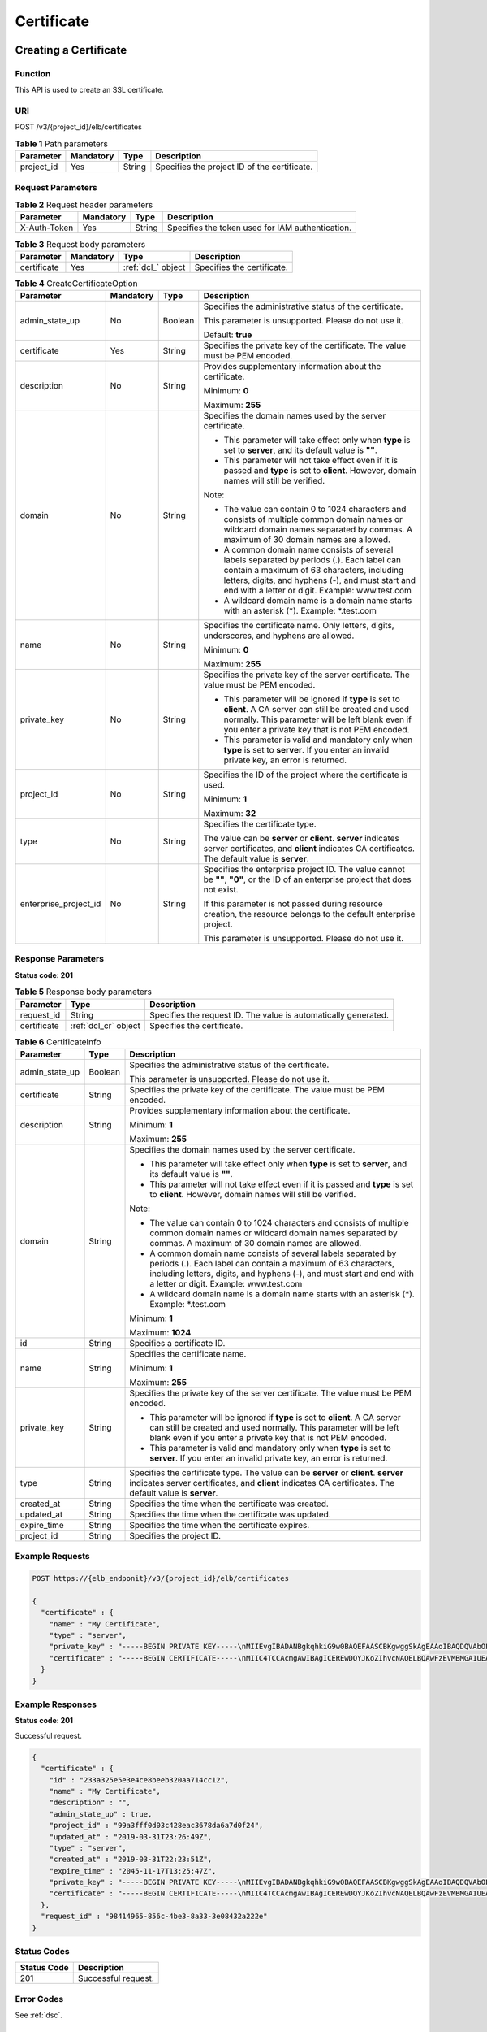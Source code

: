 ===========
Certificate
===========

Creating a Certificate
======================

Function
^^^^^^^^

This API is used to create an SSL certificate.

URI
^^^

POST /v3/{project_id}/elb/certificates

.. table:: **Table 1** Path parameters

   ========== ========= ====== ============================================
   Parameter  Mandatory Type   Description
   ========== ========= ====== ============================================
   project_id Yes       String Specifies the project ID of the certificate.
   ========== ========= ====== ============================================

Request Parameters
^^^^^^^^^^^^^^^^^^

.. table:: **Table 2** Request header parameters

   ============ ========= ====== ================================================
   Parameter    Mandatory Type   Description
   ============ ========= ====== ================================================
   X-Auth-Token Yes       String Specifies the token used for IAM authentication.
   ============ ========= ====== ================================================

.. table:: **Table 3** Request body parameters

   +-------------+-----------+--------------------+----------------------------+
   | Parameter   | Mandatory | Type               | Description                |
   +=============+===========+====================+============================+
   | certificate | Yes       | :ref:`dcl_` object | Specifies the certificate. |
   +-------------+-----------+--------------------+----------------------------+

.. _dcl_:
.. table:: **Table 4** CreateCertificateOption

   +-----------------------+-----------+---------+-----------------------------+
   | Parameter             | Mandatory | Type    | Description                 |
   +=======================+===========+=========+=============================+
   | admin_state_up        | No        | Boolean | Specifies the               |
   |                       |           |         | administrative status of    |
   |                       |           |         | the certificate.            |
   |                       |           |         |                             |
   |                       |           |         | This parameter is           |
   |                       |           |         | unsupported. Please do not  |
   |                       |           |         | use it.                     |
   |                       |           |         |                             |
   |                       |           |         | Default: **true**           |
   +-----------------------+-----------+---------+-----------------------------+
   | certificate           | Yes       | String  | Specifies the private key   |
   |                       |           |         | of the certificate. The     |
   |                       |           |         | value must be PEM encoded.  |
   +-----------------------+-----------+---------+-----------------------------+
   | description           | No        | String  | Provides supplementary      |
   |                       |           |         | information about the       |
   |                       |           |         | certificate.                |
   |                       |           |         |                             |
   |                       |           |         | Minimum: **0**              |
   |                       |           |         |                             |
   |                       |           |         | Maximum: **255**            |
   +-----------------------+-----------+---------+-----------------------------+
   | domain                | No        | String  | Specifies the domain names  |
   |                       |           |         | used by the server          |
   |                       |           |         | certificate.                |
   |                       |           |         |                             |
   |                       |           |         | -  This parameter will take |
   |                       |           |         |    effect only when         |
   |                       |           |         |    **type** is set to       |
   |                       |           |         |    **server**, and its      |
   |                       |           |         |    default value is **""**. |
   |                       |           |         |                             |
   |                       |           |         | -  This parameter will not  |
   |                       |           |         |    take effect even if it   |
   |                       |           |         |    is passed and **type**   |
   |                       |           |         |    is set to **client**.    |
   |                       |           |         |    However, domain names    |
   |                       |           |         |    will still be verified.  |
   |                       |           |         |                             |
   |                       |           |         | Note:                       |
   |                       |           |         |                             |
   |                       |           |         | -  The value can contain 0  |
   |                       |           |         |    to 1024 characters and   |
   |                       |           |         |    consists of multiple     |
   |                       |           |         |    common domain names or   |
   |                       |           |         |    wildcard domain names    |
   |                       |           |         |    separated by commas. A   |
   |                       |           |         |    maximum of 30 domain     |
   |                       |           |         |    names are allowed.       |
   |                       |           |         |                             |
   |                       |           |         | -  A common domain name     |
   |                       |           |         |    consists of several      |
   |                       |           |         |    labels separated by      |
   |                       |           |         |    periods (.). Each label  |
   |                       |           |         |    can contain a maximum of |
   |                       |           |         |    63 characters, including |
   |                       |           |         |    letters, digits, and     |
   |                       |           |         |    hyphens (-), and must    |
   |                       |           |         |    start and end with a     |
   |                       |           |         |    letter or digit.         |
   |                       |           |         |    Example: www.test.com    |
   |                       |           |         |                             |
   |                       |           |         | -  A wildcard domain name   |
   |                       |           |         |    is a domain name starts  |
   |                       |           |         |    with an asterisk (*).    |
   |                       |           |         |    Example: \*.test.com     |
   +-----------------------+-----------+---------+-----------------------------+
   | name                  | No        | String  | Specifies the certificate   |
   |                       |           |         | name. Only letters, digits, |
   |                       |           |         | underscores, and hyphens    |
   |                       |           |         | are allowed.                |
   |                       |           |         |                             |
   |                       |           |         | Minimum: **0**              |
   |                       |           |         |                             |
   |                       |           |         | Maximum: **255**            |
   +-----------------------+-----------+---------+-----------------------------+
   | private_key           | No        | String  | Specifies the private key   |
   |                       |           |         | of the server certificate.  |
   |                       |           |         | The value must be PEM       |
   |                       |           |         | encoded.                    |
   |                       |           |         |                             |
   |                       |           |         | -  This parameter will be   |
   |                       |           |         |    ignored if **type** is   |
   |                       |           |         |    set to **client**. A CA  |
   |                       |           |         |    server can still be      |
   |                       |           |         |    created and used         |
   |                       |           |         |    normally. This parameter |
   |                       |           |         |    will be left blank even  |
   |                       |           |         |    if you enter a private   |
   |                       |           |         |    key that is not PEM      |
   |                       |           |         |    encoded.                 |
   |                       |           |         |                             |
   |                       |           |         | -  This parameter is valid  |
   |                       |           |         |    and mandatory only when  |
   |                       |           |         |    **type** is set to       |
   |                       |           |         |    **server**. If you enter |
   |                       |           |         |    an invalid private key,  |
   |                       |           |         |    an error is returned.    |
   +-----------------------+-----------+---------+-----------------------------+
   | project_id            | No        | String  | Specifies the ID of the     |
   |                       |           |         | project where the           |
   |                       |           |         | certificate is used.        |
   |                       |           |         |                             |
   |                       |           |         | Minimum: **1**              |
   |                       |           |         |                             |
   |                       |           |         | Maximum: **32**             |
   +-----------------------+-----------+---------+-----------------------------+
   | type                  | No        | String  | Specifies the certificate   |
   |                       |           |         | type.                       |
   |                       |           |         |                             |
   |                       |           |         | The value can be **server** |
   |                       |           |         | or **client**. **server**   |
   |                       |           |         | indicates server            |
   |                       |           |         | certificates, and           |
   |                       |           |         | **client** indicates CA     |
   |                       |           |         | certificates. The default   |
   |                       |           |         | value is **server**.        |
   +-----------------------+-----------+---------+-----------------------------+
   | enterprise_project_id | No        | String  | Specifies the enterprise    |
   |                       |           |         | project ID. The value       |
   |                       |           |         | cannot be **""**, **"0"**,  |
   |                       |           |         | or the ID of an enterprise  |
   |                       |           |         | project that does not       |
   |                       |           |         | exist.                      |
   |                       |           |         |                             |
   |                       |           |         | If this parameter is not    |
   |                       |           |         | passed during resource      |
   |                       |           |         | creation, the resource      |
   |                       |           |         | belongs to the default      |
   |                       |           |         | enterprise project.         |
   |                       |           |         |                             |
   |                       |           |         | This parameter is           |
   |                       |           |         | unsupported. Please do not  |
   |                       |           |         | use it.                     |
   +-----------------------+-----------+---------+-----------------------------+

Response Parameters
^^^^^^^^^^^^^^^^^^^

**Status code: 201**

.. table:: **Table 5** Response body parameters

   +-------------+----------------------+----------------------------------------+
   | Parameter   | Type                 | Description                            |
   +=============+======================+========================================+
   | request_id  | String               | Specifies the request ID. The value is |
   |             |                      | automatically generated.               |
   +-------------+----------------------+----------------------------------------+
   | certificate | :ref:`dcl_cr` object | Specifies the certificate.             |
   +-------------+----------------------+----------------------------------------+

.. _dcl_cr:
.. table:: **Table 6** CertificateInfo

   +----------------+---------+---------------------------------------+
   | Parameter      | Type    | Description                           |
   +================+=========+=======================================+
   | admin_state_up | Boolean | Specifies the administrative status   |
   |                |         | of the certificate.                   |
   |                |         |                                       |
   |                |         | This parameter is unsupported. Please |
   |                |         | do not use it.                        |
   +----------------+---------+---------------------------------------+
   | certificate    | String  | Specifies the private key of the      |
   |                |         | certificate. The value must be PEM    |
   |                |         | encoded.                              |
   +----------------+---------+---------------------------------------+
   | description    | String  | Provides supplementary information    |
   |                |         | about the certificate.                |
   |                |         |                                       |
   |                |         | Minimum: **1**                        |
   |                |         |                                       |
   |                |         | Maximum: **255**                      |
   +----------------+---------+---------------------------------------+
   | domain         | String  | Specifies the domain names used by    |
   |                |         | the server certificate.               |
   |                |         |                                       |
   |                |         | -  This parameter will take effect    |
   |                |         |    only when **type** is set to       |
   |                |         |    **server**, and its default value  |
   |                |         |    is **""**.                         |
   |                |         |                                       |
   |                |         | -  This parameter will not take       |
   |                |         |    effect even if it is passed and    |
   |                |         |    **type** is set to **client**.     |
   |                |         |    However, domain names will still   |
   |                |         |    be verified.                       |
   |                |         |                                       |
   |                |         | Note:                                 |
   |                |         |                                       |
   |                |         | -  The value can contain 0 to 1024    |
   |                |         |    characters and consists of         |
   |                |         |    multiple common domain names or    |
   |                |         |    wildcard domain names separated by |
   |                |         |    commas. A maximum of 30 domain     |
   |                |         |    names are allowed.                 |
   |                |         |                                       |
   |                |         | -  A common domain name consists of   |
   |                |         |    several labels separated by        |
   |                |         |    periods (.). Each label can        |
   |                |         |    contain a maximum of 63            |
   |                |         |    characters, including letters,     |
   |                |         |    digits, and hyphens (-), and must  |
   |                |         |    start and end with a letter or     |
   |                |         |    digit. Example: www.test.com       |
   |                |         |                                       |
   |                |         | -  A wildcard domain name is a domain |
   |                |         |    name starts with an asterisk (*).  |
   |                |         |    Example: \*.test.com               |
   |                |         |                                       |
   |                |         | Minimum: **1**                        |
   |                |         |                                       |
   |                |         | Maximum: **1024**                     |
   +----------------+---------+---------------------------------------+
   | id             | String  | Specifies a certificate ID.           |
   +----------------+---------+---------------------------------------+
   | name           | String  | Specifies the certificate name.       |
   |                |         |                                       |
   |                |         | Minimum: **1**                        |
   |                |         |                                       |
   |                |         | Maximum: **255**                      |
   +----------------+---------+---------------------------------------+
   | private_key    | String  | Specifies the private key of the      |
   |                |         | server certificate. The value must be |
   |                |         | PEM encoded.                          |
   |                |         |                                       |
   |                |         | -  This parameter will be ignored if  |
   |                |         |    **type** is set to **client**. A   |
   |                |         |    CA server can still be created and |
   |                |         |    used normally. This parameter will |
   |                |         |    be left blank even if you enter a  |
   |                |         |    private key that is not PEM        |
   |                |         |    encoded.                           |
   |                |         |                                       |
   |                |         | -  This parameter is valid and        |
   |                |         |    mandatory only when **type** is    |
   |                |         |    set to **server**. If you enter an |
   |                |         |    invalid private key, an error is   |
   |                |         |    returned.                          |
   +----------------+---------+---------------------------------------+
   | type           | String  | Specifies the certificate type. The   |
   |                |         | value can be **server** or            |
   |                |         | **client**. **server** indicates      |
   |                |         | server certificates, and **client**   |
   |                |         | indicates CA certificates. The        |
   |                |         | default value is **server**.          |
   +----------------+---------+---------------------------------------+
   | created_at     | String  | Specifies the time when the           |
   |                |         | certificate was created.              |
   +----------------+---------+---------------------------------------+
   | updated_at     | String  | Specifies the time when the           |
   |                |         | certificate was updated.              |
   +----------------+---------+---------------------------------------+
   | expire_time    | String  | Specifies the time when the           |
   |                |         | certificate expires.                  |
   +----------------+---------+---------------------------------------+
   | project_id     | String  | Specifies the project ID.             |
   +----------------+---------+---------------------------------------+

Example Requests
^^^^^^^^^^^^^^^^

.. code::

   POST https://{elb_endponit}/v3/{project_id}/elb/certificates

   {
     "certificate" : {
       "name" : "My Certificate",
       "type" : "server",
       "private_key" : "-----BEGIN PRIVATE KEY-----\nMIIEvgIBADANBgkqhkiG9w0BAQEFAASCBKgwggSkAgEAAoIBAQDQVAbOLe5xNf4M\n253Wn9vhdUzojetjv4J+B7kYwsMhRcgdcJ8KCnX1nfzTvI2ksXlTQ2o9BkpStnPe\ntB4s32ZiJRMlk+61iUUMNsHwK2WBX57JT3JgmyVbH8GbmRY0+H3sH1i72luna7rM\nMD30gLh6QoP3cq7PGWcuZKV7hjd1tjCTQukwMvqV8Icq39buNpIgDOWzEP5AzqXt\nCOFYn6RTH5SRug4hKNN7sT1eYMslHu7wtEBDKVgrLjOCe/W2f8rLT1zEsoAW2Chl\nZAPYUBkl/0XuTWRg3CohPPcI+UtlRSfvLDeeQ460swjbwgS/RbJh3sIwlCRLU08k\nEo04Z9H/AgMBAAECggEAEIeaQqHCWZk/HyYN0Am/GJSGFa2tD60SXY2fUieh8/Hl\nfvCArftGgMaYWPSNCJRMXB7tPwpQu19esjz4Z/cR2Je4fTLPrffGUsHFgZjv5OQB\nZVe4a5Hj1OcgJYhwCqPs2d9i2wToYNBbcfgh8lSETq8YaXngBO6vES9LMhHkNKKr\nciu9YkInNEHu6uRJ5g/eGGX3KQynTvVIhnOVGAJvjTXcoU6fm7gYdHAD6jk9lc9M\nEGpfYI6AdHIwFZcT/RNAxhP82lg2gUJSgAu66FfDjMwQXKbafKdP3zq4Up8a7Ale\nkrguPtfV1vWklg+bUFhgGaiAEYTpAUN9t2DVIiijgQKBgQDnYMMsaF0r557CM1CT\nXUqgCZo8MKeV2jf2drlxRRwRl33SksQbzAQ/qrLdT7GP3sCGqvkxWY2FPdFYf8kx\nGcCeZPcIeZYCQAM41pjtsaM8tVbLWVR8UtGBuQoPSph7JNF3Tm/JH/fbwjpjP7dt\nJ7n8EzkRUNE6aIMHOFEeych/PQKBgQDmf1bMogx63rTcwQ0PEZ9Vt7mTgKYK4aLr\niWgTWHXPZxUQaYhpjXo6+lMI6DpExiDgBAkMzJGIvS7yQiYWU+wthAr9urbWYdGZ\nlS6VjoTkF6r7VZoILXX0fbuXh6lm8K8IQRfBpJff56p9phMwaBpDNDrfpHB5utBU\nxs40yIdp6wKBgQC69Cp/xUwTX7GdxQzEJctYiKnBHKcspAg38zJf3bGSXU/jR4eB\n1lVQhELGI9CbKSdzKM71GyEImix/T7FnJSHIWlho1qVo6AQyduNWnAQD15pr8KAd\nXGXAZZ1FQcb3KYa+2fflERmazdOTwjYZ0tGqZnXkEeMdSLkmqlCRigWhGQKBgDak\n/735uP20KKqhNehZpC2dJei7OiIgRhCS/dKASUXHSW4fptBnUxACYocdDxtY4Vha\nfI7FPMdvGl8ioYbvlHFh+X0Xs9r1S8yeWnHoXMb6eXWmYKMJrAoveLa+2cFm1Agf\n7nLhA4R4lqm9IpV6SKegDUkR4fxp9pPyodZPqBLLAoGBAJkD4wHW54Pwd4Ctfk9o\njHjWB7pQlUYpTZO9dm+4fpCMn9Okf43AE2yAOaAP94GdzdDJkxfciXKcsYr9IIuk\nfaoXgjKR7p1zERiWZuFF63SB4aiyX1H7IX0MwHDZQO38a5gZaOm/BUlGKMWXzuEd\n3fy+1rCUwzOp9LSjtJYf4ege\n-----END PRIVATE KEY-----",
       "certificate" : "-----BEGIN CERTIFICATE-----\nMIIC4TCCAcmgAwIBAgICEREwDQYJKoZIhvcNAQELBQAwFzEVMBMGA1UEAxMMTXlD\nb21wYW55IENBMB4XDTE4MDcwMjEzMjU0N1oXDTQ1MTExNzEzMjU0N1owFDESMBAG\nA1UEAwwJbG9jYWxob3N0MIIBIjANBgkqhkiG9w0BAQEFAAOCAQ8AMIIBCgKCAQEA\n0FQGzi3ucTX+DNud1p/b4XVM6I3rY7+Cfge5GMLDIUXIHXCfCgp19Z3807yNpLF5\nU0NqPQZKUrZz3rQeLN9mYiUTJZPutYlFDDbB8CtlgV+eyU9yYJslWx/Bm5kWNPh9\n7B9Yu9pbp2u6zDA99IC4ekKD93KuzxlnLmSle4Y3dbYwk0LpMDL6lfCHKt/W7jaS\nIAzlsxD+QM6l7QjhWJ+kUx+UkboOISjTe7E9XmDLJR7u8LRAQylYKy4zgnv1tn/K\ny09cxLKAFtgoZWQD2FAZJf9F7k1kYNwqITz3CPlLZUUn7yw3nkOOtLMI28IEv0Wy\nYd7CMJQkS1NPJBKNOGfR/wIDAQABozowODAhBgNVHREEGjAYggpkb21haW4uY29t\nhwQKuUvJhwR/AAABMBMGA1UdJQQMMAoGCCsGAQUFBwMBMA0GCSqGSIb3DQEBCwUA\nA4IBAQA8lMQJxaTey7EjXtRLSVlEAMftAQPG6jijNQuvIBQYUDauDT4W2XUZ5wAn\njiOyQ83va672K1G9s8n6xlH+xwwdSNnozaKzC87vwSeZKIOdl9I5I98TGKI6OoDa\nezmzCwQYtHBMVQ4c7Ml8554Ft1mWSt4dMAK2rzNYjvPRLYlzp1HMnI6hkjPk4PCZ\nwKnha0dlScati9CCt3UzXSNJOSLalKdHErH08Iqd+1BchScxCfk0xNITn1HZZGmI\n+vbmunok3A2lucI14rnsrcbkGYqxGikySN6B2cRLBDK4Y3wChiW6NVYtVqcx5/mZ\niYsGDVN+9QBd0eYUHce+77s96i3I\n-----END CERTIFICATE-----"
     }
   }

Example Responses
^^^^^^^^^^^^^^^^^

**Status code: 201**

Successful request.

.. code::

   {
     "certificate" : {
       "id" : "233a325e5e3e4ce8beeb320aa714cc12",
       "name" : "My Certificate",
       "description" : "",
       "admin_state_up" : true,
       "project_id" : "99a3fff0d03c428eac3678da6a7d0f24",
       "updated_at" : "2019-03-31T23:26:49Z",
       "type" : "server",
       "created_at" : "2019-03-31T22:23:51Z",
       "expire_time" : "2045-11-17T13:25:47Z",
       "private_key" : "-----BEGIN PRIVATE KEY-----\nMIIEvgIBADANBgkqhkiG9w0BAQEFAASCBKgwggSkAgEAAoIBAQDQVAbOLe5xNf4M\n253Wn9vhdUzojetjv4J+B7kYwsMhRcgdcJ8KCnX1nfzTvI2ksXlTQ2o9BkpStnPe\ntB4s32ZiJRMlk+61iUUMNsHwK2WBX57JT3JgmyVbH8GbmRY0+H3sH1i72luna7rM\nMD30gLh6QoP3cq7PGWcuZKV7hjd1tjCTQukwMvqV8Icq39buNpIgDOWzEP5AzqXt\nCOFYn6RTH5SRug4hKNN7sT1eYMslHu7wtEBDKVgrLjOCe/W2f8rLT1zEsoAW2Chl\nZAPYUBkl/0XuTWRg3CohPPcI+UtlRSfvLDeeQ460swjbwgS/RbJh3sIwlCRLU08k\nEo04Z9H/AgMBAAECggEAEIeaQqHCWZk/HyYN0Am/GJSGFa2tD60SXY2fUieh8/Hl\nfvCArftGgMaYWPSNCJRMXB7tPwpQu19esjz4Z/cR2Je4fTLPrffGUsHFgZjv5OQB\nZVe4a5Hj1OcgJYhwCqPs2d9i2wToYNBbcfgh8lSETq8YaXngBO6vES9LMhHkNKKr\nciu9YkInNEHu6uRJ5g/eGGX3KQynTvVIhnOVGAJvjTXcoU6fm7gYdHAD6jk9lc9M\nEGpfYI6AdHIwFZcT/RNAxhP82lg2gUJSgAu66FfDjMwQXKbafKdP3zq4Up8a7Ale\nkrguPtfV1vWklg+bUFhgGaiAEYTpAUN9t2DVIiijgQKBgQDnYMMsaF0r557CM1CT\nXUqgCZo8MKeV2jf2drlxRRwRl33SksQbzAQ/qrLdT7GP3sCGqvkxWY2FPdFYf8kx\nGcCeZPcIeZYCQAM41pjtsaM8tVbLWVR8UtGBuQoPSph7JNF3Tm/JH/fbwjpjP7dt\nJ7n8EzkRUNE6aIMHOFEeych/PQKBgQDmf1bMogx63rTcwQ0PEZ9Vt7mTgKYK4aLr\niWgTWHXPZxUQaYhpjXo6+lMI6DpExiDgBAkMzJGIvS7yQiYWU+wthAr9urbWYdGZ\nlS6VjoTkF6r7VZoILXX0fbuXh6lm8K8IQRfBpJff56p9phMwaBpDNDrfpHB5utBU\nxs40yIdp6wKBgQC69Cp/xUwTX7GdxQzEJctYiKnBHKcspAg38zJf3bGSXU/jR4eB\n1lVQhELGI9CbKSdzKM71GyEImix/T7FnJSHIWlho1qVo6AQyduNWnAQD15pr8KAd\nXGXAZZ1FQcb3KYa+2fflERmazdOTwjYZ0tGqZnXkEeMdSLkmqlCRigWhGQKBgDak\n/735uP20KKqhNehZpC2dJei7OiIgRhCS/dKASUXHSW4fptBnUxACYocdDxtY4Vha\nfI7FPMdvGl8ioYbvlHFh+X0Xs9r1S8yeWnHoXMb6eXWmYKMJrAoveLa+2cFm1Agf\n7nLhA4R4lqm9IpV6SKegDUkR4fxp9pPyodZPqBLLAoGBAJkD4wHW54Pwd4Ctfk9o\njHjWB7pQlUYpTZO9dm+4fpCMn9Okf43AE2yAOaAP94GdzdDJkxfciXKcsYr9IIuk\nfaoXgjKR7p1zERiWZuFF63SB4aiyX1H7IX0MwHDZQO38a5gZaOm/BUlGKMWXzuEd\n3fy+1rCUwzOp9LSjtJYf4ege\n-----END PRIVATE KEY-----",
       "certificate" : "-----BEGIN CERTIFICATE-----\nMIIC4TCCAcmgAwIBAgICEREwDQYJKoZIhvcNAQELBQAwFzEVMBMGA1UEAxMMTXlD\nb21wYW55IENBMB4XDTE4MDcwMjEzMjU0N1oXDTQ1MTExNzEzMjU0N1owFDESMBAG\nA1UEAwwJbG9jYWxob3N0MIIBIjANBgkqhkiG9w0BAQEFAAOCAQ8AMIIBCgKCAQEA\n0FQGzi3ucTX+DNud1p/b4XVM6I3rY7+Cfge5GMLDIUXIHXCfCgp19Z3807yNpLF5\nU0NqPQZKUrZz3rQeLN9mYiUTJZPutYlFDDbB8CtlgV+eyU9yYJslWx/Bm5kWNPh9\n7B9Yu9pbp2u6zDA99IC4ekKD93KuzxlnLmSle4Y3dbYwk0LpMDL6lfCHKt/W7jaS\nIAzlsxD+QM6l7QjhWJ+kUx+UkboOISjTe7E9XmDLJR7u8LRAQylYKy4zgnv1tn/K\ny09cxLKAFtgoZWQD2FAZJf9F7k1kYNwqITz3CPlLZUUn7yw3nkOOtLMI28IEv0Wy\nYd7CMJQkS1NPJBKNOGfR/wIDAQABozowODAhBgNVHREEGjAYggpkb21haW4uY29t\nhwQKuUvJhwR/AAABMBMGA1UdJQQMMAoGCCsGAQUFBwMBMA0GCSqGSIb3DQEBCwUA\nA4IBAQA8lMQJxaTey7EjXtRLSVlEAMftAQPG6jijNQuvIBQYUDauDT4W2XUZ5wAn\njiOyQ83va672K1G9s8n6xlH+xwwdSNnozaKzC87vwSeZKIOdl9I5I98TGKI6OoDa\nezmzCwQYtHBMVQ4c7Ml8554Ft1mWSt4dMAK2rzNYjvPRLYlzp1HMnI6hkjPk4PCZ\nwKnha0dlScati9CCt3UzXSNJOSLalKdHErH08Iqd+1BchScxCfk0xNITn1HZZGmI\n+vbmunok3A2lucI14rnsrcbkGYqxGikySN6B2cRLBDK4Y3wChiW6NVYtVqcx5/mZ\niYsGDVN+9QBd0eYUHce+77s96i3I\n-----END CERTIFICATE-----"
     },
     "request_id" : "98414965-856c-4be3-8a33-3e08432a222e"
   }

Status Codes
^^^^^^^^^^^^

=========== ===================
Status Code Description
=========== ===================
201         Successful request.
=========== ===================

Error Codes
^^^^^^^^^^^

See :ref:`dsc`.

Querying Certificates
=====================

Function
^^^^^^^^

This API is used to query all SSL certificates.

Constraints
^^^^^^^^^^^

Parameters **marker**, **limit**, and **page_reverse** are used for pagination
query.

Parameters **marker** and **page_reverse** take effect only when they are used
together with parameter **limit**.

URI
^^^

GET /v3/{project_id}/elb/certificates

.. table:: **Table 1** Path parameters

   ========== ========= ====== =========================
   Parameter  Mandatory Type   Description
   ========== ========= ====== =========================
   project_id Yes       String Specifies the project ID.
   ========== ========= ====== =========================

.. table:: **Table 2** Query parameters

   +----------------+-----------+---------+-----------------------------+
   | Parameter      | Mandatory | Type    | Description                 |
   +================+===========+=========+=============================+
   | marker         | No        | String  | Specifies the ID of the     |
   |                |           |         | last record on the previous |
   |                |           |         | page.                       |
   |                |           |         |                             |
   |                |           |         | Note:                       |
   |                |           |         |                             |
   |                |           |         | -  This parameter must be   |
   |                |           |         |    used together with       |
   |                |           |         |    **limit**.               |
   |                |           |         |                             |
   |                |           |         | -  If this parameter is not |
   |                |           |         |    specified, the first     |
   |                |           |         |    page will be queried.    |
   |                |           |         |                             |
   |                |           |         | -  This parameter cannot be |
   |                |           |         |    left blank or set to an  |
   |                |           |         |    invalid ID.              |
   +----------------+-----------+---------+-----------------------------+
   | limit          | No        | Integer | Specifies the number of     |
   |                |           |         | records on each page.       |
   |                |           |         |                             |
   |                |           |         | Minimum: **0**              |
   |                |           |         |                             |
   |                |           |         | Maximum: **2000**           |
   +----------------+-----------+---------+-----------------------------+
   | page_reverse   | No        | Boolean | Specifies the page          |
   |                |           |         | direction. The value can be |
   |                |           |         | **true** or **false**, and  |
   |                |           |         | the default value is        |
   |                |           |         | **false**. The last page in |
   |                |           |         | the list requested with     |
   |                |           |         | **page_reverse** set to     |
   |                |           |         | **false** will not contain  |
   |                |           |         | the "next" link, and the    |
   |                |           |         | last page in the list       |
   |                |           |         | requested with              |
   |                |           |         | **page_reverse** set to     |
   |                |           |         | **true** will not contain   |
   |                |           |         | the "previous" link. This   |
   |                |           |         | parameter must be used      |
   |                |           |         | together with **limit**.    |
   +----------------+-----------+---------+-----------------------------+
   | id             | No        | Array   | Specifies a certificate ID. |
   |                |           |         |                             |
   |                |           |         | Multiple IDs can be queried |
   |                |           |         | in the format of            |
   |                |           |         | *id=xxx&id=xxx*.            |
   +----------------+-----------+---------+-----------------------------+
   | name           | No        | Array   | Specifies the certificate   |
   |                |           |         | name.                       |
   |                |           |         |                             |
   |                |           |         | Multiple names can be       |
   |                |           |         | queried in the format of    |
   |                |           |         | *name=xxx&name=xxx*.        |
   +----------------+-----------+---------+-----------------------------+
   | description    | No        | Array   | Provides supplementary      |
   |                |           |         | information about the       |
   |                |           |         | certificate.                |
   |                |           |         |                             |
   |                |           |         | Multiple descriptions can   |
   |                |           |         | be queried in the format of |
   |                |           |         | *descri                     |
   |                |           |         | ption=xxx&description=xxx*. |
   +----------------+-----------+---------+-----------------------------+
   | admin_state_up | No        | Boolean | Specifies the               |
   |                |           |         | administrative status of    |
   |                |           |         | the certificate.            |
   |                |           |         |                             |
   |                |           |         | This parameter is           |
   |                |           |         | unsupported. Please do not  |
   |                |           |         | use it.                     |
   +----------------+-----------+---------+-----------------------------+
   | domain         | No        | Array   | Specifies the domain names  |
   |                |           |         | used by the server          |
   |                |           |         | certificate. This parameter |
   |                |           |         | is available only when      |
   |                |           |         | **type** is set to          |
   |                |           |         | **server**.                 |
   |                |           |         |                             |
   |                |           |         | Multiple domain names can   |
   |                |           |         | be queried in the format of |
   |                |           |         | *domain=xxx&domain=xxx*.    |
   +----------------+-----------+---------+-----------------------------+
   | type           | No        | Array   | Specifies the certificate   |
   |                |           |         | type.                       |
   |                |           |         |                             |
   |                |           |         | The value can be **server** |
   |                |           |         | or **client**. **server**   |
   |                |           |         | indicates server            |
   |                |           |         | certificates, and           |
   |                |           |         | **client** indicates CA     |
   |                |           |         | certificates.               |
   |                |           |         |                             |
   |                |           |         | Multiple types can be       |
   |                |           |         | queried in the format of    |
   |                |           |         | *type=xxx&type=xxx*.        |
   +----------------+-----------+---------+-----------------------------+

Request Parameters
^^^^^^^^^^^^^^^^^^

.. table:: **Table 3** Request header parameters

   ============ ========= ====== ================================================
   Parameter    Mandatory Type   Description
   ============ ========= ====== ================================================
   X-Auth-Token Yes       String Specifies the token used for IAM authentication.
   ============ ========= ====== ================================================

Response Parameters
^^^^^^^^^^^^^^^^^^^

**Status code: 200**

.. table:: **Table 4** Response body parameters

   +--------------+--------------------------------+----------------------------------------+
   | Parameter    | Type                           | Description                            |
   +==============+================================+========================================+
   | request_id   | String                         | Specifies the request ID. The value is |
   |              |                                | automatically generated.               |
   +--------------+--------------------------------+----------------------------------------+
   | page_info    | :ref:`dcl_pi` object           | Certificate pagination information     |
   +--------------+--------------------------------+----------------------------------------+
   | certificates | Array of :ref:`dcl_ci` objects | Lists the certificates.                |
   +--------------+--------------------------------+----------------------------------------+

.. _dcl_pi:
.. table:: **Table 5** PageInfo

   +-----------------+---------+----------------------------------------------------------------------------------------+
   | Parameter       | Type    | Description                                                                            |
   +=================+=========+========================================================================================+
   | previous_marker | String  | Specifies the ID of the first record in the pagination query result. This parameter    |
   |                 |         | will not be returned if no query result is returned.                                   |
   +-----------------+---------+----------------------------------------------------------------------------------------+
   | next_marker     | String  | Marks the start record on the next page in the pagination query result. This parameter |
   |                 |         | will not be returned if there is no next page.                                         |
   +-----------------+---------+----------------------------------------------------------------------------------------+
   | current_count   | Integer | Specifies the number of records.                                                       |
   +-----------------+---------+----------------------------------------------------------------------------------------+

.. _dcl_ci:
.. table:: **Table 6** CertificateInfo

   +----------------+---------+---------------------------------------+
   | Parameter      | Type    | Description                           |
   +================+=========+=======================================+
   | admin_state_up | Boolean | Specifies the administrative status   |
   |                |         | of the certificate.                   |
   |                |         |                                       |
   |                |         | This parameter is unsupported. Please |
   |                |         | do not use it.                        |
   +----------------+---------+---------------------------------------+
   | certificate    | String  | Specifies the private key of the      |
   |                |         | certificate. The value must be PEM    |
   |                |         | encoded.                              |
   +----------------+---------+---------------------------------------+
   | description    | String  | Provides supplementary information    |
   |                |         | about the certificate.                |
   |                |         |                                       |
   |                |         | Minimum: **1**                        |
   |                |         |                                       |
   |                |         | Maximum: **255**                      |
   +----------------+---------+---------------------------------------+
   | domain         | String  | Specifies the domain names used by    |
   |                |         | the server certificate.               |
   |                |         |                                       |
   |                |         | -  This parameter will take effect    |
   |                |         |    only when **type** is set to       |
   |                |         |    **server**, and its default value  |
   |                |         |    is **""**.                         |
   |                |         |                                       |
   |                |         | -  This parameter will not take       |
   |                |         |    effect even if it is passed and    |
   |                |         |    **type** is set to **client**.     |
   |                |         |    However, domain names will still   |
   |                |         |    be verified.                       |
   |                |         |                                       |
   |                |         | Note:                                 |
   |                |         |                                       |
   |                |         | -  The value can contain 0 to 1024    |
   |                |         |    characters and consists of         |
   |                |         |    multiple common domain names or    |
   |                |         |    wildcard domain names separated by |
   |                |         |    commas. A maximum of 30 domain     |
   |                |         |    names are allowed.                 |
   |                |         |                                       |
   |                |         | -  A common domain name consists of   |
   |                |         |    several labels separated by        |
   |                |         |    periods (.). Each label can        |
   |                |         |    contain a maximum of 63            |
   |                |         |    characters, including letters,     |
   |                |         |    digits, and hyphens (-), and must  |
   |                |         |    start and end with a letter or     |
   |                |         |    digit. Example: www.test.com       |
   |                |         |                                       |
   |                |         | -  A wildcard domain name is a domain |
   |                |         |    name starts with an asterisk (*).  |
   |                |         |    Example: \*.test.com               |
   |                |         |                                       |
   |                |         | Minimum: **1**                        |
   |                |         |                                       |
   |                |         | Maximum: **1024**                     |
   +----------------+---------+---------------------------------------+
   | id             | String  | Specifies a certificate ID.           |
   +----------------+---------+---------------------------------------+
   | name           | String  | Specifies the certificate name.       |
   |                |         |                                       |
   |                |         | Minimum: **1**                        |
   |                |         |                                       |
   |                |         | Maximum: **255**                      |
   +----------------+---------+---------------------------------------+
   | private_key    | String  | Specifies the private key of the      |
   |                |         | server certificate. The value must be |
   |                |         | PEM encoded.                          |
   |                |         |                                       |
   |                |         | -  This parameter will be ignored if  |
   |                |         |    **type** is set to **client**. A   |
   |                |         |    CA server can still be created and |
   |                |         |    used normally. This parameter will |
   |                |         |    be left blank even if you enter a  |
   |                |         |    private key that is not PEM        |
   |                |         |    encoded.                           |
   |                |         |                                       |
   |                |         | -  This parameter is valid and        |
   |                |         |    mandatory only when **type** is    |
   |                |         |    set to **server**. If you enter an |
   |                |         |    invalid private key, an error is   |
   |                |         |    returned.                          |
   +----------------+---------+---------------------------------------+
   | type           | String  | Specifies the certificate type. The   |
   |                |         | value can be **server** or            |
   |                |         | **client**. **server** indicates      |
   |                |         | server certificates, and **client**   |
   |                |         | indicates CA certificates. The        |
   |                |         | default value is **server**.          |
   +----------------+---------+---------------------------------------+
   | created_at     | String  | Specifies the time when the           |
   |                |         | certificate was created.              |
   +----------------+---------+---------------------------------------+
   | updated_at     | String  | Specifies the time when the           |
   |                |         | certificate was updated.              |
   +----------------+---------+---------------------------------------+
   | expire_time    | String  | Specifies the time when the           |
   |                |         | certificate expires.                  |
   +----------------+---------+---------------------------------------+
   | project_id     | String  | Specifies the project ID.             |
   +----------------+---------+---------------------------------------+

Example Requests
^^^^^^^^^^^^^^^^

.. code::

   GET https://{elb_endpoint}/v3/{project_id}/elb/certificates

Example Responses
^^^^^^^^^^^^^^^^^

**Status code: 200**

Successful request.

.. code::

   {
     "certificates" : [ {
       "id" : "5494a835d88f40ff940554992f2f04d4",
       "project_id" : "99a3fff0d03c428eac3678da6a7d0f24",
       "name" : "https_certificatekkkk",
       "type" : "server",
       "description" : "description for certificatehhhh",
       "private_key" : "-----BEGIN PRIVATE KEY-----\nMIIEvgIBADANBgkqhkiG9w0BAQEFAASCBKgwggSkAgEAAoIBAQDQVAbOLe5xNf4M\n253Wn9vhdUzojetjv4J+B7kYwsMhRcgdcJ8KCnX1nfzTvI2ksXlTQ2o9BkpStnPe\ntB4s32ZiJRMlk+61iUUMNsHwK2WBX57JT3JgmyVbH8GbmRY0+H3sH1i72luna7rM\nMD30gLh6QoP3cq7PGWcuZKV7hjd1tjCTQukwMvqV8Icq39buNpIgDOWzEP5AzqXt\nCOFYn6RTH5SRug4hKNN7sT1eYMslHu7wtEBDKVgrLjOCe/W2f8rLT1zEsoAW2Chl\nZAPYUBkl/0XuTWRg3CohPPcI+UtlRSfvLDeeQ460swjbwgS/RbJh3sIwlCRLU08k\nEo04Z9H/AgMBAAECggEAEIeaQqHCWZk/HyYN0Am/GJSGFa2tD60SXY2fUieh8/Hl\nfvCArftGgMaYWPSNCJRMXB7tPwpQu19esjz4Z/cR2Je4fTLPrffGUsHFgZjv5OQB\nZVe4a5Hj1OcgJYhwCqPs2d9i2wToYNBbcfgh8lSETq8YaXngBO6vES9LMhHkNKKr\nciu9YkInNEHu6uRJ5g/eGGX3KQynTvVIhnOVGAJvjTXcoU6fm7gYdHAD6jk9lc9M\nEGpfYI6AdHIwFZcT/RNAxhP82lg2gUJSgAu66FfDjMwQXKbafKdP3zq4Up8a7Ale\nkrguPtfV1vWklg+bUFhgGaiAEYTpAUN9t2DVIiijgQKBgQDnYMMsaF0r557CM1CT\nXUqgCZo8MKeV2jf2drlxRRwRl33SksQbzAQ/qrLdT7GP3sCGqvkxWY2FPdFYf8kx\nGcCeZPcIeZYCQAM41pjtsaM8tVbLWVR8UtGBuQoPSph7JNF3Tm/JH/fbwjpjP7dt\nJ7n8EzkRUNE6aIMHOFEeych/PQKBgQDmf1bMogx63rTcwQ0PEZ9Vt7mTgKYK4aLr\niWgTWHXPZxUQaYhpjXo6+lMI6DpExiDgBAkMzJGIvS7yQiYWU+wthAr9urbWYdGZ\nlS6VjoTkF6r7VZoILXX0fbuXh6lm8K8IQRfBpJff56p9phMwaBpDNDrfpHB5utBU\nxs40yIdp6wKBgQC69Cp/xUwTX7GdxQzEJctYiKnBHKcspAg38zJf3bGSXU/jR4eB\n1lVQhELGI9CbKSdzKM71GyEImix/T7FnJSHIWlho1qVo6AQyduNWnAQD15pr8KAd\nXGXAZZ1FQcb3KYa+2fflERmazdOTwjYZ0tGqZnXkEeMdSLkmqlCRigWhGQKBgDak\n/735uP20KKqhNehZpC2dJei7OiIgRhCS/dKASUXHSW4fptBnUxACYocdDxtY4Vha\nfI7FPMdvGl8ioYbvlHFh+X0Xs9r1S8yeWnHoXMb6eXWmYKMJrAoveLa+2cFm1Agf\n7nLhA4R4lqm9IpV6SKegDUkR4fxp9pPyodZPqBLLAoGBAJkD4wHW54Pwd4Ctfk9o\njHjWB7pQlUYpTZO9dm+4fpCMn9Okf43AE2yAOaAP94GdzdDJkxfciXKcsYr9IIuk\nfaoXgjKR7p1zERiWZuFF63SB4aiyX1H7IX0MwHDZQO38a5gZaOm/BUlGKMWXzuEd\n3fy+1rCUwzOp9LSjtJYf4ege\n-----END PRIVATE KEY-----",
       "certificate" : "-----BEGIN CERTIFICATE-----\nMIIC4TCCAcmgAwIBAgICEREwDQYJKoZIhvcNAQELBQAwFzEVMBMGA1UEAxMMTXlD\nb21wYW55IENBMB4XDTE4MDcwMjEzMjU0N1oXDTQ1MTExNzEzMjU0N1owFDESMBAG\nA1UEAwwJbG9jYWxob3N0MIIBIjANBgkqhkiG9w0BAQEFAAOCAQ8AMIIBCgKCAQEA\n0FQGzi3ucTX+DNud1p/b4XVM6I3rY7+Cfge5GMLDIUXIHXCfCgp19Z3807yNpLF5\nU0NqPQZKUrZz3rQeLN9mYiUTJZPutYlFDDbB8CtlgV+eyU9yYJslWx/Bm5kWNPh9\n7B9Yu9pbp2u6zDA99IC4ekKD93KuzxlnLmSle4Y3dbYwk0LpMDL6lfCHKt/W7jaS\nIAzlsxD+QM6l7QjhWJ+kUx+UkboOISjTe7E9XmDLJR7u8LRAQylYKy4zgnv1tn/K\ny09cxLKAFtgoZWQD2FAZJf9F7k1kYNwqITz3CPlLZUUn7yw3nkOOtLMI28IEv0Wy\nYd7CMJQkS1NPJBKNOGfR/wIDAQABozowODAhBgNVHREEGjAYggpkb21haW4uY29t\nhwQKuUvJhwR/AAABMBMGA1UdJQQMMAoGCCsGAQUFBwMBMA0GCSqGSIb3DQEBCwUA\nA4IBAQA8lMQJxaTey7EjXtRLSVlEAMftAQPG6jijNQuvIBQYUDauDT4W2XUZ5wAn\njiOyQ83va672K1G9s8n6xlH+xwwdSNnozaKzC87vwSeZKIOdl9I5I98TGKI6OoDa\nezmzCwQYtHBMVQ4c7Ml8554Ft1mWSt4dMAK2rzNYjvPRLYlzp1HMnI6hkjPk4PCZ\nwKnha0dlScati9CCt3UzXSNJOSLalKdHErH08Iqd+1BchScxCfk0xNITn1HZZGmI\n+vbmunok3A2lucI14rnsrcbkGYqxGikySN6B2cRLBDK4Y3wChiW6NVYtVqcx5/mZ\niYsGDVN+9QBd0eYUHce+77s96i3I\n-----END CERTIFICATE-----",
       "admin_state_up" : true,
       "created_at" : "2019-04-21T18:59:43Z",
       "updated_at" : "2019-04-21T18:59:43Z",
       "expire_time" : "2045-11-17T13:25:47Z"
     }, {
       "id" : "7875ccb4c6b44cdb90ab2ab89892ab71",
       "project_id" : "99a3fff0d03c428eac3678da6a7d0f24",
       "name" : "https_certificatekkkk",
       "type" : "client",
       "domain" : "sda.com",
       "description" : "description for certificatehhhh",
       "private_key" : "-----BEGIN PRIVATE KEY-----\nMIIEvgIBADANBgkqhkiG9w0BAQEFAASCBKgwggSkAgEAAoIBAQDQVAbOLe5xNf4M\n253Wn9vhdUzojetjv4J+B7kYwsMhRcgdcJ8KCnX1nfzTvI2ksXlTQ2o9BkpStnPe\ntB4s32ZiJRMlk+61iUUMNsHwK2WBX57JT3JgmyVbH8GbmRY0+H3sH1i72luna7rM\nMD30gLh6QoP3cq7PGWcuZKV7hjd1tjCTQukwMvqV8Icq39buNpIgDOWzEP5AzqXt\nCOFYn6RTH5SRug4hKNN7sT1eYMslHu7wtEBDKVgrLjOCe/W2f8rLT1zEsoAW2Chl\nZAPYUBkl/0XuTWRg3CohPPcI+UtlRSfvLDeeQ460swjbwgS/RbJh3sIwlCRLU08k\nEo04Z9H/AgMBAAECggEAEIeaQqHCWZk/HyYN0Am/GJSGFa2tD60SXY2fUieh8/Hl\nfvCArftGgMaYWPSNCJRMXB7tPwpQu19esjz4Z/cR2Je4fTLPrffGUsHFgZjv5OQB\nZVe4a5Hj1OcgJYhwCqPs2d9i2wToYNBbcfgh8lSETq8YaXngBO6vES9LMhHkNKKr\nciu9YkInNEHu6uRJ5g/eGGX3KQynTvVIhnOVGAJvjTXcoU6fm7gYdHAD6jk9lc9M\nEGpfYI6AdHIwFZcT/RNAxhP82lg2gUJSgAu66FfDjMwQXKbafKdP3zq4Up8a7Ale\nkrguPtfV1vWklg+bUFhgGaiAEYTpAUN9t2DVIiijgQKBgQDnYMMsaF0r557CM1CT\nXUqgCZo8MKeV2jf2drlxRRwRl33SksQbzAQ/qrLdT7GP3sCGqvkxWY2FPdFYf8kx\nGcCeZPcIeZYCQAM41pjtsaM8tVbLWVR8UtGBuQoPSph7JNF3Tm/JH/fbwjpjP7dt\nJ7n8EzkRUNE6aIMHOFEeych/PQKBgQDmf1bMogx63rTcwQ0PEZ9Vt7mTgKYK4aLr\niWgTWHXPZxUQaYhpjXo6+lMI6DpExiDgBAkMzJGIvS7yQiYWU+wthAr9urbWYdGZ\nlS6VjoTkF6r7VZoILXX0fbuXh6lm8K8IQRfBpJff56p9phMwaBpDNDrfpHB5utBU\nxs40yIdp6wKBgQC69Cp/xUwTX7GdxQzEJctYiKnBHKcspAg38zJf3bGSXU/jR4eB\n1lVQhELGI9CbKSdzKM71GyEImix/T7FnJSHIWlho1qVo6AQyduNWnAQD15pr8KAd\nXGXAZZ1FQcb3KYa+2fflERmazdOTwjYZ0tGqZnXkEeMdSLkmqlCRigWhGQKBgDak\n/735uP20KKqhNehZpC2dJei7OiIgRhCS/dKASUXHSW4fptBnUxACYocdDxtY4Vha\nfI7FPMdvGl8ioYbvlHFh+X0Xs9r1S8yeWnHoXMb6eXWmYKMJrAoveLa+2cFm1Agf\n7nLhA4R4lqm9IpV6SKegDUkR4fxp9pPyodZPqBLLAoGBAJkD4wHW54Pwd4Ctfk9o\njHjWB7pQlUYpTZO9dm+4fpCMn9Okf43AE2yAOaAP94GdzdDJkxfciXKcsYr9IIuk\nfaoXgjKR7p1zERiWZuFF63SB4aiyX1H7IX0MwHDZQO38a5gZaOm/BUlGKMWXzuEd\n3fy+1rCUwzOp9LSjtJYf4ege\n-----END PRIVATE KEY-----",
       "certificate" : "-----BEGIN CERTIFICATE-----\nMIIC4TCCAcmgAwIBAgICEREwDQYJKoZIhvcNAQELBQAwFzEVMBMGA1UEAxMMTXlD\nb21wYW55IENBMB4XDTE4MDcwMjEzMjU0N1oXDTQ1MTExNzEzMjU0N1owFDESMBAG\nA1UEAwwJbG9jYWxob3N0MIIBIjANBgkqhkiG9w0BAQEFAAOCAQ8AMIIBCgKCAQEA\n0FQGzi3ucTX+DNud1p/b4XVM6I3rY7+Cfge5GMLDIUXIHXCfCgp19Z3807yNpLF5\nU0NqPQZKUrZz3rQeLN9mYiUTJZPutYlFDDbB8CtlgV+eyU9yYJslWx/Bm5kWNPh9\n7B9Yu9pbp2u6zDA99IC4ekKD93KuzxlnLmSle4Y3dbYwk0LpMDL6lfCHKt/W7jaS\nIAzlsxD+QM6l7QjhWJ+kUx+UkboOISjTe7E9XmDLJR7u8LRAQylYKy4zgnv1tn/K\ny09cxLKAFtgoZWQD2FAZJf9F7k1kYNwqITz3CPlLZUUn7yw3nkOOtLMI28IEv0Wy\nYd7CMJQkS1NPJBKNOGfR/wIDAQABozowODAhBgNVHREEGjAYggpkb21haW4uY29t\nhwQKuUvJhwR/AAABMBMGA1UdJQQMMAoGCCsGAQUFBwMBMA0GCSqGSIb3DQEBCwUA\nA4IBAQA8lMQJxaTey7EjXtRLSVlEAMftAQPG6jijNQuvIBQYUDauDT4W2XUZ5wAn\njiOyQ83va672K1G9s8n6xlH+xwwdSNnozaKzC87vwSeZKIOdl9I5I98TGKI6OoDa\nezmzCwQYtHBMVQ4c7Ml8554Ft1mWSt4dMAK2rzNYjvPRLYlzp1HMnI6hkjPk4PCZ\nwKnha0dlScati9CCt3UzXSNJOSLalKdHErH08Iqd+1BchScxCfk0xNITn1HZZGmI\n+vbmunok3A2lucI14rnsrcbkGYqxGikySN6B2cRLBDK4Y3wChiW6NVYtVqcx5/mZ\niYsGDVN+9QBd0eYUHce+77s96i3I\n-----END CERTIFICATE-----",
       "admin_state_up" : true,
       "created_at" : "2018-10-29T20:16:17Z",
       "updated_at" : "2019-04-06T21:33:24Z",
       "expire_time" : "2045-11-17T13:25:47Z"
     }, {
       "id" : "7f41c96223d34ebaa3c8e836b6625ec0",
       "project_id" : "99a3fff0d03c428eac3678da6a7d0f24",
       "name" : "asdf",
       "type" : "server",
       "domain" : "sda.com",
       "description" : "",
       "private_key" : "-----BEGIN PRIVATE KEY-----\nMIIEvgIBADANBgkqhkiG9w0BAQEFAASCBKgwggSkAgEAAoIBAQDQVAbOLe5xNf4M\n253Wn9vhdUzojetjv4J+B7kYwsMhRcgdcJ8KCnX1nfzTvI2ksXlTQ2o9BkpStnPe\ntB4s32ZiJRMlk+61iUUMNsHwK2WBX57JT3JgmyVbH8GbmRY0+H3sH1i72luna7rM\nMD30gLh6QoP3cq7PGWcuZKV7hjd1tjCTQukwMvqV8Icq39buNpIgDOWzEP5AzqXt\nCOFYn6RTH5SRug4hKNN7sT1eYMslHu7wtEBDKVgrLjOCe/W2f8rLT1zEsoAW2Chl\nZAPYUBkl/0XuTWRg3CohPPcI+UtlRSfvLDeeQ460swjbwgS/RbJh3sIwlCRLU08k\nEo04Z9H/AgMBAAECggEAEIeaQqHCWZk/HyYN0Am/GJSGFa2tD60SXY2fUieh8/Hl\nfvCArftGgMaYWPSNCJRMXB7tPwpQu19esjz4Z/cR2Je4fTLPrffGUsHFgZjv5OQB\nZVe4a5Hj1OcgJYhwCqPs2d9i2wToYNBbcfgh8lSETq8YaXngBO6vES9LMhHkNKKr\nciu9YkInNEHu6uRJ5g/eGGX3KQynTvVIhnOVGAJvjTXcoU6fm7gYdHAD6jk9lc9M\nEGpfYI6AdHIwFZcT/RNAxhP82lg2gUJSgAu66FfDjMwQXKbafKdP3zq4Up8a7Ale\nkrguPtfV1vWklg+bUFhgGaiAEYTpAUN9t2DVIiijgQKBgQDnYMMsaF0r557CM1CT\nXUqgCZo8MKeV2jf2drlxRRwRl33SksQbzAQ/qrLdT7GP3sCGqvkxWY2FPdFYf8kx\nGcCeZPcIeZYCQAM41pjtsaM8tVbLWVR8UtGBuQoPSph7JNF3Tm/JH/fbwjpjP7dt\nJ7n8EzkRUNE6aIMHOFEeych/PQKBgQDmf1bMogx63rTcwQ0PEZ9Vt7mTgKYK4aLr\niWgTWHXPZxUQaYhpjXo6+lMI6DpExiDgBAkMzJGIvS7yQiYWU+wthAr9urbWYdGZ\nlS6VjoTkF6r7VZoILXX0fbuXh6lm8K8IQRfBpJff56p9phMwaBpDNDrfpHB5utBU\nxs40yIdp6wKBgQC69Cp/xUwTX7GdxQzEJctYiKnBHKcspAg38zJf3bGSXU/jR4eB\n1lVQhELGI9CbKSdzKM71GyEImix/T7FnJSHIWlho1qVo6AQyduNWnAQD15pr8KAd\nXGXAZZ1FQcb3KYa+2fflERmazdOTwjYZ0tGqZnXkEeMdSLkmqlCRigWhGQKBgDak\n/735uP20KKqhNehZpC2dJei7OiIgRhCS/dKASUXHSW4fptBnUxACYocdDxtY4Vha\nfI7FPMdvGl8ioYbvlHFh+X0Xs9r1S8yeWnHoXMb6eXWmYKMJrAoveLa+2cFm1Agf\n7nLhA4R4lqm9IpV6SKegDUkR4fxp9pPyodZPqBLLAoGBAJkD4wHW54Pwd4Ctfk9o\njHjWB7pQlUYpTZO9dm+4fpCMn9Okf43AE2yAOaAP94GdzdDJkxfciXKcsYr9IIuk\nfaoXgjKR7p1zERiWZuFF63SB4aiyX1H7IX0MwHDZQO38a5gZaOm/BUlGKMWXzuEd\n3fy+1rCUwzOp9LSjtJYf4ege\n-----END PRIVATE KEY-----",
       "certificate" : "-----BEGIN CERTIFICATE-----\nMIIC4TCCAcmgAwIBAgICEREwDQYJKoZIhvcNAQELBQAwFzEVMBMGA1UEAxMMTXlD\nb21wYW55IENBMB4XDTE4MDcwMjEzMjU0N1oXDTQ1MTExNzEzMjU0N1owFDESMBAG\nA1UEAwwJbG9jYWxob3N0MIIBIjANBgkqhkiG9w0BAQEFAAOCAQ8AMIIBCgKCAQEA\n0FQGzi3ucTX+DNud1p/b4XVM6I3rY7+Cfge5GMLDIUXIHXCfCgp19Z3807yNpLF5\nU0NqPQZKUrZz3rQeLN9mYiUTJZPutYlFDDbB8CtlgV+eyU9yYJslWx/Bm5kWNPh9\n7B9Yu9pbp2u6zDA99IC4ekKD93KuzxlnLmSle4Y3dbYwk0LpMDL6lfCHKt/W7jaS\nIAzlsxD+QM6l7QjhWJ+kUx+UkboOISjTe7E9XmDLJR7u8LRAQylYKy4zgnv1tn/K\ny09cxLKAFtgoZWQD2FAZJf9F7k1kYNwqITz3CPlLZUUn7yw3nkOOtLMI28IEv0Wy\nYd7CMJQkS1NPJBKNOGfR/wIDAQABozowODAhBgNVHREEGjAYggpkb21haW4uY29t\nhwQKuUvJhwR/AAABMBMGA1UdJQQMMAoGCCsGAQUFBwMBMA0GCSqGSIb3DQEBCwUA\nA4IBAQA8lMQJxaTey7EjXtRLSVlEAMftAQPG6jijNQuvIBQYUDauDT4W2XUZ5wAn\njiOyQ83va672K1G9s8n6xlH+xwwdSNnozaKzC87vwSeZKIOdl9I5I98TGKI6OoDa\nezmzCwQYtHBMVQ4c7Ml8554Ft1mWSt4dMAK2rzNYjvPRLYlzp1HMnI6hkjPk4PCZ\nwKnha0dlScati9CCt3UzXSNJOSLalKdHErH08Iqd+1BchScxCfk0xNITn1HZZGmI\n+vbmunok3A2lucI14rnsrcbkGYqxGikySN6B2cRLBDK4Y3wChiW6NVYtVqcx5/mZ\niYsGDVN+9QBd0eYUHce+77s96i3I\n-----END CERTIFICATE-----",
       "admin_state_up" : true,
       "created_at" : "2019-03-31T22:23:51Z",
       "updated_at" : "2019-03-31T23:26:49Z",
       "expire_time" : "2045-11-17T13:25:47Z"
     } ],
     "page_info" : {
       "previous_marker" : "5494a835d88f40ff940554992f2f04d4",
       "current_count" : 3
     },
     "request_id" : "a27e7ae6-d901-4ec2-8e66-b8a1413819ad"
   }

Status Codes
^^^^^^^^^^^^

=========== ===================
Status Code Description
=========== ===================
200         Successful request.
=========== ===================

Error Codes
^^^^^^^^^^^

See :ref:`dsc`.

Viewing Details of a Certificate
================================

Function
^^^^^^^^

This API is used to view details of an SSL certificate.

URI
^^^

GET /v3/{project_id}/elb/certificates/{certificate_id}

.. table:: **Table 1** Path parameters

   ============== ========= ====== ===========================
   Parameter      Mandatory Type   Description
   ============== ========= ====== ===========================
   project_id     Yes       String Specifies the project ID.
   certificate_id Yes       String Specifies a certificate ID.
   ============== ========= ====== ===========================

Request Parameters
^^^^^^^^^^^^^^^^^^

.. table:: **Table 2** Request header parameters

   ============ ========= ====== ================================================
   Parameter    Mandatory Type   Description
   ============ ========= ====== ================================================
   X-Auth-Token Yes       String Specifies the token used for IAM authentication.
   ============ ========= ====== ================================================

Response Parameters
^^^^^^^^^^^^^^^^^^^

**Status code: 200**

.. table:: **Table 3** Response body parameters

   +-------------+--------------------------------------------------+----------------------------------------+
   | Parameter   | Type                                             | Description                            |
   +=============+==================================================+========================================+
   | request_id  | String                                           | Specifies the request ID. The value is |
   |             |                                                  | automatically generated.               |
   +-------------+--------------------------------------------------+----------------------------------------+
   | certificate | :ref:`dcs_ci` object                             | Specifies the certificate.             |
   +-------------+--------------------------------------------------+----------------------------------------+

.. _dcs_ci:
.. table:: **Table 4** CertificateInfo

   +----------------+---------+---------------------------------------+
   | Parameter      | Type    | Description                           |
   +================+=========+=======================================+
   | admin_state_up | Boolean | Specifies the administrative status   |
   |                |         | of the certificate.                   |
   |                |         |                                       |
   |                |         | This parameter is unsupported. Please |
   |                |         | do not use it.                        |
   +----------------+---------+---------------------------------------+
   | certificate    | String  | Specifies the private key of the      |
   |                |         | certificate. The value must be PEM    |
   |                |         | encoded.                              |
   +----------------+---------+---------------------------------------+
   | description    | String  | Provides supplementary information    |
   |                |         | about the certificate.                |
   |                |         |                                       |
   |                |         | Minimum: **1**                        |
   |                |         |                                       |
   |                |         | Maximum: **255**                      |
   +----------------+---------+---------------------------------------+
   | domain         | String  | Specifies the domain names used by    |
   |                |         | the server certificate.               |
   |                |         |                                       |
   |                |         | -  This parameter will take effect    |
   |                |         |    only when **type** is set to       |
   |                |         |    **server**, and its default value  |
   |                |         |    is **""**.                         |
   |                |         |                                       |
   |                |         | -  This parameter will not take       |
   |                |         |    effect even if it is passed and    |
   |                |         |    **type** is set to **client**.     |
   |                |         |    However, domain names will still   |
   |                |         |    be verified.                       |
   |                |         |                                       |
   |                |         | Note:                                 |
   |                |         |                                       |
   |                |         | -  The value can contain 0 to 1024    |
   |                |         |    characters and consists of         |
   |                |         |    multiple common domain names or    |
   |                |         |    wildcard domain names separated by |
   |                |         |    commas. A maximum of 30 domain     |
   |                |         |    names are allowed.                 |
   |                |         |                                       |
   |                |         | -  A common domain name consists of   |
   |                |         |    several labels separated by        |
   |                |         |    periods (.). Each label can        |
   |                |         |    contain a maximum of 63            |
   |                |         |    characters, including letters,     |
   |                |         |    digits, and hyphens (-), and must  |
   |                |         |    start and end with a letter or     |
   |                |         |    digit. Example: www.test.com       |
   |                |         |                                       |
   |                |         | -  A wildcard domain name is a domain |
   |                |         |    name starts with an asterisk (*).  |
   |                |         |    Example: \*.test.com               |
   |                |         |                                       |
   |                |         | Minimum: **1**                        |
   |                |         |                                       |
   |                |         | Maximum: **1024**                     |
   +----------------+---------+---------------------------------------+
   | id             | String  | Specifies a certificate ID.           |
   +----------------+---------+---------------------------------------+
   | name           | String  | Specifies the certificate name.       |
   |                |         |                                       |
   |                |         | Minimum: **1**                        |
   |                |         |                                       |
   |                |         | Maximum: **255**                      |
   +----------------+---------+---------------------------------------+
   | private_key    | String  | Specifies the private key of the      |
   |                |         | server certificate. The value must be |
   |                |         | PEM encoded.                          |
   |                |         |                                       |
   |                |         | -  This parameter will be ignored if  |
   |                |         |    **type** is set to **client**. A   |
   |                |         |    CA server can still be created and |
   |                |         |    used normally. This parameter will |
   |                |         |    be left blank even if you enter a  |
   |                |         |    private key that is not PEM        |
   |                |         |    encoded.                           |
   |                |         |                                       |
   |                |         | -  This parameter is valid and        |
   |                |         |    mandatory only when **type** is    |
   |                |         |    set to **server**. If you enter an |
   |                |         |    invalid private key, an error is   |
   |                |         |    returned.                          |
   +----------------+---------+---------------------------------------+
   | type           | String  | Specifies the certificate type. The   |
   |                |         | value can be **server** or            |
   |                |         | **client**. **server** indicates      |
   |                |         | server certificates, and **client**   |
   |                |         | indicates CA certificates. The        |
   |                |         | default value is **server**.          |
   +----------------+---------+---------------------------------------+
   | created_at     | String  | Specifies the time when the           |
   |                |         | certificate was created.              |
   +----------------+---------+---------------------------------------+
   | updated_at     | String  | Specifies the time when the           |
   |                |         | certificate was updated.              |
   +----------------+---------+---------------------------------------+
   | expire_time    | String  | Specifies the time when the           |
   |                |         | certificate expires.                  |
   +----------------+---------+---------------------------------------+
   | project_id     | String  | Specifies the project ID.             |
   +----------------+---------+---------------------------------------+

Example Requests
^^^^^^^^^^^^^^^^

.. code::

   GET
   https://{elb_endpoint}/v3/{project_id}/elb/certificates/{certificate_id}

Example Responses
^^^^^^^^^^^^^^^^^

**Status code: 200**

Successful request.

.. code::

   {
     "certificate" : {
       "id" : "5494a835d88f40ff940554992f2f04d4",
       "project_id" : "99a3fff0d03c428eac3678da6a7d0f24",
       "name" : "https_certificatekkkk",
       "type" : "server",
       "description" : "description for certificatehhhh",
       "private_key" : "-----BEGIN PRIVATE KEY-----\nMIIEvgIBADANBgkqhkiG9w0BAQEFAASCBKgwggSkAgEAAoIBAQDQVAbOLe5xNf4M\n253Wn9vhdUzojetjv4J+B7kYwsMhRcgdcJ8KCnX1nfzTvI2ksXlTQ2o9BkpStnPe\ntB4s32ZiJRMlk+61iUUMNsHwK2WBX57JT3JgmyVbH8GbmRY0+H3sH1i72luna7rM\nMD30gLh6QoP3cq7PGWcuZKV7hjd1tjCTQukwMvqV8Icq39buNpIgDOWzEP5AzqXt\nCOFYn6RTH5SRug4hKNN7sT1eYMslHu7wtEBDKVgrLjOCe/W2f8rLT1zEsoAW2Chl\nZAPYUBkl/0XuTWRg3CohPPcI+UtlRSfvLDeeQ460swjbwgS/RbJh3sIwlCRLU08k\nEo04Z9H/AgMBAAECggEAEIeaQqHCWZk/HyYN0Am/GJSGFa2tD60SXY2fUieh8/Hl\nfvCArftGgMaYWPSNCJRMXB7tPwpQu19esjz4Z/cR2Je4fTLPrffGUsHFgZjv5OQB\nZVe4a5Hj1OcgJYhwCqPs2d9i2wToYNBbcfgh8lSETq8YaXngBO6vES9LMhHkNKKr\nciu9YkInNEHu6uRJ5g/eGGX3KQynTvVIhnOVGAJvjTXcoU6fm7gYdHAD6jk9lc9M\nEGpfYI6AdHIwFZcT/RNAxhP82lg2gUJSgAu66FfDjMwQXKbafKdP3zq4Up8a7Ale\nkrguPtfV1vWklg+bUFhgGaiAEYTpAUN9t2DVIiijgQKBgQDnYMMsaF0r557CM1CT\nXUqgCZo8MKeV2jf2drlxRRwRl33SksQbzAQ/qrLdT7GP3sCGqvkxWY2FPdFYf8kx\nGcCeZPcIeZYCQAM41pjtsaM8tVbLWVR8UtGBuQoPSph7JNF3Tm/JH/fbwjpjP7dt\nJ7n8EzkRUNE6aIMHOFEeych/PQKBgQDmf1bMogx63rTcwQ0PEZ9Vt7mTgKYK4aLr\niWgTWHXPZxUQaYhpjXo6+lMI6DpExiDgBAkMzJGIvS7yQiYWU+wthAr9urbWYdGZ\nlS6VjoTkF6r7VZoILXX0fbuXh6lm8K8IQRfBpJff56p9phMwaBpDNDrfpHB5utBU\nxs40yIdp6wKBgQC69Cp/xUwTX7GdxQzEJctYiKnBHKcspAg38zJf3bGSXU/jR4eB\n1lVQhELGI9CbKSdzKM71GyEImix/T7FnJSHIWlho1qVo6AQyduNWnAQD15pr8KAd\nXGXAZZ1FQcb3KYa+2fflERmazdOTwjYZ0tGqZnXkEeMdSLkmqlCRigWhGQKBgDak\n/735uP20KKqhNehZpC2dJei7OiIgRhCS/dKASUXHSW4fptBnUxACYocdDxtY4Vha\nfI7FPMdvGl8ioYbvlHFh+X0Xs9r1S8yeWnHoXMb6eXWmYKMJrAoveLa+2cFm1Agf\n7nLhA4R4lqm9IpV6SKegDUkR4fxp9pPyodZPqBLLAoGBAJkD4wHW54Pwd4Ctfk9o\njHjWB7pQlUYpTZO9dm+4fpCMn9Okf43AE2yAOaAP94GdzdDJkxfciXKcsYr9IIuk\nfaoXgjKR7p1zERiWZuFF63SB4aiyX1H7IX0MwHDZQO38a5gZaOm/BUlGKMWXzuEd\n3fy+1rCUwzOp9LSjtJYf4ege\n-----END PRIVATE KEY-----",
       "certificate" : "-----BEGIN CERTIFICATE-----\nMIIC4TCCAcmgAwIBAgICEREwDQYJKoZIhvcNAQELBQAwFzEVMBMGA1UEAxMMTXlD\nb21wYW55IENBMB4XDTE4MDcwMjEzMjU0N1oXDTQ1MTExNzEzMjU0N1owFDESMBAG\nA1UEAwwJbG9jYWxob3N0MIIBIjANBgkqhkiG9w0BAQEFAAOCAQ8AMIIBCgKCAQEA\n0FQGzi3ucTX+DNud1p/b4XVM6I3rY7+Cfge5GMLDIUXIHXCfCgp19Z3807yNpLF5\nU0NqPQZKUrZz3rQeLN9mYiUTJZPutYlFDDbB8CtlgV+eyU9yYJslWx/Bm5kWNPh9\n7B9Yu9pbp2u6zDA99IC4ekKD93KuzxlnLmSle4Y3dbYwk0LpMDL6lfCHKt/W7jaS\nIAzlsxD+QM6l7QjhWJ+kUx+UkboOISjTe7E9XmDLJR7u8LRAQylYKy4zgnv1tn/K\ny09cxLKAFtgoZWQD2FAZJf9F7k1kYNwqITz3CPlLZUUn7yw3nkOOtLMI28IEv0Wy\nYd7CMJQkS1NPJBKNOGfR/wIDAQABozowODAhBgNVHREEGjAYggpkb21haW4uY29t\nhwQKuUvJhwR/AAABMBMGA1UdJQQMMAoGCCsGAQUFBwMBMA0GCSqGSIb3DQEBCwUA\nA4IBAQA8lMQJxaTey7EjXtRLSVlEAMftAQPG6jijNQuvIBQYUDauDT4W2XUZ5wAn\njiOyQ83va672K1G9s8n6xlH+xwwdSNnozaKzC87vwSeZKIOdl9I5I98TGKI6OoDa\nezmzCwQYtHBMVQ4c7Ml8554Ft1mWSt4dMAK2rzNYjvPRLYlzp1HMnI6hkjPk4PCZ\nwKnha0dlScati9CCt3UzXSNJOSLalKdHErH08Iqd+1BchScxCfk0xNITn1HZZGmI\n+vbmunok3A2lucI14rnsrcbkGYqxGikySN6B2cRLBDK4Y3wChiW6NVYtVqcx5/mZ\niYsGDVN+9QBd0eYUHce+77s96i3I\n-----END CERTIFICATE-----",
       "admin_state_up" : true,
       "created_at" : "2019-03-31T22:23:51Z",
       "updated_at" : "2019-03-31T23:26:49Z",
       "expire_time" : "2045-11-17T13:25:47Z"
     },
     "request_id" : "a94af450-5ac0-4185-946c-27a59a16c1d3"
   }

Status Codes
^^^^^^^^^^^^

=========== ===================
Status Code Description
=========== ===================
200         Successful request.
=========== ===================

Error Codes
^^^^^^^^^^^

See :ref:`dsc`.

Updating a Certificate
======================

Function
^^^^^^^^

This API is used to update an SSL certificate.

URI
^^^

PUT /v3/{project_id}/elb/certificates/{certificate_id}

.. table:: **Table 1** Path parameters

   ============== ========= ====== ============================================
   Parameter      Mandatory Type   Description
   ============== ========= ====== ============================================
   certificate_id Yes       String Specifies a certificate ID.
   project_id     Yes       String Specifies the project ID of the certificate.
   ============== ========= ====== ============================================

Request Parameters
^^^^^^^^^^^^^^^^^^

.. table:: **Table 2** Request header parameters

   ============ ========= ====== ================================================
   Parameter    Mandatory Type   Description
   ============ ========= ====== ================================================
   X-Auth-Token Yes       String Specifies the token used for IAM authentication.
   ============ ========= ====== ================================================

.. table:: **Table 3** Request body parameters

   +-------------+-----------+---------------------+-------------------------------------------+
   | Parameter   | Mandatory | Type                | Description                               |
   +=============+===========+=====================+===========================================+
   | certificate | Yes       | :ref:`dcu_o` object | Specifies request parameters for updating |
   |             |           |                     | a certificate.                            |
   +-------------+-----------+---------------------+-------------------------------------------+

.. _dcu_o:
.. table:: **Table 4** UpdateCertificateOption

   +-------------+-----------+--------+-----------------------------+
   | Parameter   | Mandatory | Type   | Description                 |
   +=============+===========+========+=============================+
   | certificate | No        | String | Specifies the private key   |
   |             |           |        | of the certificate. The     |
   |             |           |        | value must be PEM encoded.  |
   +-------------+-----------+--------+-----------------------------+
   | description | No        | String | Provides supplementary      |
   |             |           |        | information about the       |
   |             |           |        | certificate.                |
   |             |           |        |                             |
   |             |           |        | Minimum: **0**              |
   |             |           |        |                             |
   |             |           |        | Maximum: **255**            |
   +-------------+-----------+--------+-----------------------------+
   | name        | No        | String | Specifies the certificate   |
   |             |           |        | name.                       |
   |             |           |        |                             |
   |             |           |        | Minimum: **0**              |
   |             |           |        |                             |
   |             |           |        | Maximum: **255**            |
   +-------------+-----------+--------+-----------------------------+
   | private_key | No        | String | Specifies the private key   |
   |             |           |        | of the server certificate.  |
   |             |           |        | The value must be PEM       |
   |             |           |        | encoded.                    |
   |             |           |        |                             |
   |             |           |        | -  This parameter will be   |
   |             |           |        |    ignored if **type** is   |
   |             |           |        |    set to **client**. A CA  |
   |             |           |        |    server can still be      |
   |             |           |        |    created and used         |
   |             |           |        |    normally. This parameter |
   |             |           |        |    will be left blank even  |
   |             |           |        |    if you enter a private   |
   |             |           |        |    key that is not PEM      |
   |             |           |        |    encoded.                 |
   |             |           |        |                             |
   |             |           |        | -  This parameter is valid  |
   |             |           |        |    and mandatory only when  |
   |             |           |        |    **type** is set to       |
   |             |           |        |    **server**. If you enter |
   |             |           |        |    an invalid private key,  |
   |             |           |        |    an error is returned.    |
   +-------------+-----------+--------+-----------------------------+
   | domain      | No        | String | Specifies the domain names  |
   |             |           |        | used by the server          |
   |             |           |        | certificate.                |
   |             |           |        |                             |
   |             |           |        | -  This parameter will take |
   |             |           |        |    effect only when         |
   |             |           |        |    **type** is set to       |
   |             |           |        |    **server**, and its      |
   |             |           |        |    default value is **""**. |
   |             |           |        |                             |
   |             |           |        | -  This parameter will not  |
   |             |           |        |    take effect even if it   |
   |             |           |        |    is passed and **type**   |
   |             |           |        |    is set to **client**.    |
   |             |           |        |    However, domain names    |
   |             |           |        |    will still be verified.  |
   |             |           |        |                             |
   |             |           |        | Note:                       |
   |             |           |        |                             |
   |             |           |        | -  The value can contain 0  |
   |             |           |        |    to 1024 characters and   |
   |             |           |        |    consists of multiple     |
   |             |           |        |    common domain names or   |
   |             |           |        |    wildcard domain names    |
   |             |           |        |    separated by commas. A   |
   |             |           |        |    maximum of 30 domain     |
   |             |           |        |    names are allowed.       |
   |             |           |        |                             |
   |             |           |        | -  A common domain name     |
   |             |           |        |    consists of several      |
   |             |           |        |    labels separated by      |
   |             |           |        |    periods (.). Each label  |
   |             |           |        |    can contain a maximum of |
   |             |           |        |    63 characters, including |
   |             |           |        |    letters, digits, and     |
   |             |           |        |    hyphens (-), and must    |
   |             |           |        |    start and end with a     |
   |             |           |        |    letter or digit.         |
   |             |           |        |    Example: www.test.com    |
   |             |           |        |                             |
   |             |           |        | -  A wildcard domain name   |
   |             |           |        |    is a domain name starts  |
   |             |           |        |    with an asterisk (*).    |
   |             |           |        |    Example: \*.test.com     |
   |             |           |        |                             |
   |             |           |        | Minimum: **0**              |
   |             |           |        |                             |
   |             |           |        | Maximum: **1024**           |
   +-------------+-----------+--------+-----------------------------+

Response Parameters
^^^^^^^^^^^^^^^^^^^

**Status code: 200**

.. table:: **Table 5** Response body parameters

   +-------------+----------------------+----------------------------------------+
   | Parameter   | Type                 | Description                            |
   +=============+======================+========================================+
   | request_id  | String               | Specifies the request ID. The value is |
   |             |                      | automatically generated.               |
   +-------------+----------------------+----------------------------------------+
   | certificate | :ref:`dcu_ci` object | Specifies the certificate.             |
   +-------------+----------------------+----------------------------------------+

.. _dcu_ci:
.. table:: **Table 6** CertificateInfo

   +----------------+---------+---------------------------------------+
   | Parameter      | Type    | Description                           |
   +================+=========+=======================================+
   | admin_state_up | Boolean | Specifies the administrative status   |
   |                |         | of the certificate.                   |
   |                |         |                                       |
   |                |         | This parameter is unsupported. Please |
   |                |         | do not use it.                        |
   +----------------+---------+---------------------------------------+
   | certificate    | String  | Specifies the private key of the      |
   |                |         | certificate. The value must be PEM    |
   |                |         | encoded.                              |
   +----------------+---------+---------------------------------------+
   | description    | String  | Provides supplementary information    |
   |                |         | about the certificate.                |
   |                |         |                                       |
   |                |         | Minimum: **1**                        |
   |                |         |                                       |
   |                |         | Maximum: **255**                      |
   +----------------+---------+---------------------------------------+
   | domain         | String  | Specifies the domain names used by    |
   |                |         | the server certificate.               |
   |                |         |                                       |
   |                |         | -  This parameter will take effect    |
   |                |         |    only when **type** is set to       |
   |                |         |    **server**, and its default value  |
   |                |         |    is **""**.                         |
   |                |         |                                       |
   |                |         | -  This parameter will not take       |
   |                |         |    effect even if it is passed and    |
   |                |         |    **type** is set to **client**.     |
   |                |         |    However, domain names will still   |
   |                |         |    be verified.                       |
   |                |         |                                       |
   |                |         | Note:                                 |
   |                |         |                                       |
   |                |         | -  The value can contain 0 to 1024    |
   |                |         |    characters and consists of         |
   |                |         |    multiple common domain names or    |
   |                |         |    wildcard domain names separated by |
   |                |         |    commas. A maximum of 30 domain     |
   |                |         |    names are allowed.                 |
   |                |         |                                       |
   |                |         | -  A common domain name consists of   |
   |                |         |    several labels separated by        |
   |                |         |    periods (.). Each label can        |
   |                |         |    contain a maximum of 63            |
   |                |         |    characters, including letters,     |
   |                |         |    digits, and hyphens (-), and must  |
   |                |         |    start and end with a letter or     |
   |                |         |    digit. Example: www.test.com       |
   |                |         |                                       |
   |                |         | -  A wildcard domain name is a domain |
   |                |         |    name starts with an asterisk (*).  |
   |                |         |    Example: \*.test.com               |
   |                |         |                                       |
   |                |         | Minimum: **1**                        |
   |                |         |                                       |
   |                |         | Maximum: **1024**                     |
   +----------------+---------+---------------------------------------+
   | id             | String  | Specifies a certificate ID.           |
   +----------------+---------+---------------------------------------+
   | name           | String  | Specifies the certificate name.       |
   |                |         |                                       |
   |                |         | Minimum: **1**                        |
   |                |         |                                       |
   |                |         | Maximum: **255**                      |
   +----------------+---------+---------------------------------------+
   | private_key    | String  | Specifies the private key of the      |
   |                |         | server certificate. The value must be |
   |                |         | PEM encoded.                          |
   |                |         |                                       |
   |                |         | -  This parameter will be ignored if  |
   |                |         |    **type** is set to **client**. A   |
   |                |         |    CA server can still be created and |
   |                |         |    used normally. This parameter will |
   |                |         |    be left blank even if you enter a  |
   |                |         |    private key that is not PEM        |
   |                |         |    encoded.                           |
   |                |         |                                       |
   |                |         | -  This parameter is valid and        |
   |                |         |    mandatory only when **type** is    |
   |                |         |    set to **server**. If you enter an |
   |                |         |    invalid private key, an error is   |
   |                |         |    returned.                          |
   +----------------+---------+---------------------------------------+
   | type           | String  | Specifies the certificate type. The   |
   |                |         | value can be **server** or            |
   |                |         | **client**. **server** indicates      |
   |                |         | server certificates, and **client**   |
   |                |         | indicates CA certificates. The        |
   |                |         | default value is **server**.          |
   +----------------+---------+---------------------------------------+
   | created_at     | String  | Specifies the time when the           |
   |                |         | certificate was created.              |
   +----------------+---------+---------------------------------------+
   | updated_at     | String  | Specifies the time when the           |
   |                |         | certificate was updated.              |
   +----------------+---------+---------------------------------------+
   | expire_time    | String  | Specifies the time when the           |
   |                |         | certificate expires.                  |
   +----------------+---------+---------------------------------------+
   | project_id     | String  | Specifies the project ID.             |
   +----------------+---------+---------------------------------------+

Example Requests
^^^^^^^^^^^^^^^^

.. code::

   PUT
   https://{elb_endponit}/v3/{project_id}/elb/certificates/{certificate_id}

   {
     "certificate" : {
       "name" : "My Certificate",
       "description" : "Update my Certificate."
     }
   }

Example Responses
^^^^^^^^^^^^^^^^^

**Status code: 200**

Successful request.

.. code::

   {
     "certificate" : {
       "private_key" : "-----BEGIN PRIVATE KEY-----\nMIIEvgIBADANBgkqhkiG9w0BAQEFAASCBKgwggSkAgEAAoIBAQDQVAbOLe5xNf4M\n253Wn9vhdUzojetjv4J+B7kYwsMhRcgdcJ8KCnX1nfzTvI2ksXlTQ2o9BkpStnPe\ntB4s32ZiJRMlk+61iUUMNsHwK2WBX57JT3JgmyVbH8GbmRY0+H3sH1i72luna7rM\nMD30gLh6QoP3cq7PGWcuZKV7hjd1tjCTQukwMvqV8Icq39buNpIgDOWzEP5AzqXt\nCOFYn6RTH5SRug4hKNN7sT1eYMslHu7wtEBDKVgrLjOCe/W2f8rLT1zEsoAW2Chl\nZAPYUBkl/0XuTWRg3CohPPcI+UtlRSfvLDeeQ460swjbwgS/RbJh3sIwlCRLU08k\nEo04Z9H/AgMBAAECggEAEIeaQqHCWZk/HyYN0Am/GJSGFa2tD60SXY2fUieh8/Hl\nfvCArftGgMaYWPSNCJRMXB7tPwpQu19esjz4Z/cR2Je4fTLPrffGUsHFgZjv5OQB\nZVe4a5Hj1OcgJYhwCqPs2d9i2wToYNBbcfgh8lSETq8YaXngBO6vES9LMhHkNKKr\nciu9YkInNEHu6uRJ5g/eGGX3KQynTvVIhnOVGAJvjTXcoU6fm7gYdHAD6jk9lc9M\nEGpfYI6AdHIwFZcT/RNAxhP82lg2gUJSgAu66FfDjMwQXKbafKdP3zq4Up8a7Ale\nkrguPtfV1vWklg+bUFhgGaiAEYTpAUN9t2DVIiijgQKBgQDnYMMsaF0r557CM1CT\nXUqgCZo8MKeV2jf2drlxRRwRl33SksQbzAQ/qrLdT7GP3sCGqvkxWY2FPdFYf8kx\nGcCeZPcIeZYCQAM41pjtsaM8tVbLWVR8UtGBuQoPSph7JNF3Tm/JH/fbwjpjP7dt\nJ7n8EzkRUNE6aIMHOFEeych/PQKBgQDmf1bMogx63rTcwQ0PEZ9Vt7mTgKYK4aLr\niWgTWHXPZxUQaYhpjXo6+lMI6DpExiDgBAkMzJGIvS7yQiYWU+wthAr9urbWYdGZ\nlS6VjoTkF6r7VZoILXX0fbuXh6lm8K8IQRfBpJff56p9phMwaBpDNDrfpHB5utBU\nxs40yIdp6wKBgQC69Cp/xUwTX7GdxQzEJctYiKnBHKcspAg38zJf3bGSXU/jR4eB\n1lVQhELGI9CbKSdzKM71GyEImix/T7FnJSHIWlho1qVo6AQyduNWnAQD15pr8KAd\nXGXAZZ1FQcb3KYa+2fflERmazdOTwjYZ0tGqZnXkEeMdSLkmqlCRigWhGQKBgDak\n/735uP20KKqhNehZpC2dJei7OiIgRhCS/dKASUXHSW4fptBnUxACYocdDxtY4Vha\nfI7FPMdvGl8ioYbvlHFh+X0Xs9r1S8yeWnHoXMb6eXWmYKMJrAoveLa+2cFm1Agf\n7nLhA4R4lqm9IpV6SKegDUkR4fxp9pPyodZPqBLLAoGBAJkD4wHW54Pwd4Ctfk9o\njHjWB7pQlUYpTZO9dm+4fpCMn9Okf43AE2yAOaAP94GdzdDJkxfciXKcsYr9IIuk\nfaoXgjKR7p1zERiWZuFF63SB4aiyX1H7IX0MwHDZQO38a5gZaOm/BUlGKMWXzuEd\n3fy+1rCUwzOp9LSjtJYf4ege\n-----END PRIVATE KEY-----",
       "description" : "Update my Certificate.",
       "created_at" : "2019-03-31T22:23:51Z",
       "expire_time" : "2045-11-17T13:25:47Z",
       "id" : "233a325e5e3e4ce8beeb320aa714cc12",
       "name" : "My Certificate",
       "certificate" : "-----BEGIN CERTIFICATE-----\nMIIC4TCCAcmgAwIBAgICEREwDQYJKoZIhvcNAQELBQAwFzEVMBMGA1UEAxMMTXlD\nb21wYW55IENBMB4XDTE4MDcwMjEzMjU0N1oXDTQ1MTExNzEzMjU0N1owFDESMBAG\nA1UEAwwJbG9jYWxob3N0MIIBIjANBgkqhkiG9w0BAQEFAAOCAQ8AMIIBCgKCAQEA\n0FQGzi3ucTX+DNud1p/b4XVM6I3rY7+Cfge5GMLDIUXIHXCfCgp19Z3807yNpLF5\nU0NqPQZKUrZz3rQeLN9mYiUTJZPutYlFDDbB8CtlgV+eyU9yYJslWx/Bm5kWNPh9\n7B9Yu9pbp2u6zDA99IC4ekKD93KuzxlnLmSle4Y3dbYwk0LpMDL6lfCHKt/W7jaS\nIAzlsxD+QM6l7QjhWJ+kUx+UkboOISjTe7E9XmDLJR7u8LRAQylYKy4zgnv1tn/K\ny09cxLKAFtgoZWQD2FAZJf9F7k1kYNwqITz3CPlLZUUn7yw3nkOOtLMI28IEv0Wy\nYd7CMJQkS1NPJBKNOGfR/wIDAQABozowODAhBgNVHREEGjAYggpkb21haW4uY29t\nhwQKuUvJhwR/AAABMBMGA1UdJQQMMAoGCCsGAQUFBwMBMA0GCSqGSIb3DQEBCwUA\nA4IBAQA8lMQJxaTey7EjXtRLSVlEAMftAQPG6jijNQuvIBQYUDauDT4W2XUZ5wAn\njiOyQ83va672K1G9s8n6xlH+xwwdSNnozaKzC87vwSeZKIOdl9I5I98TGKI6OoDa\nezmzCwQYtHBMVQ4c7Ml8554Ft1mWSt4dMAK2rzNYjvPRLYlzp1HMnI6hkjPk4PCZ\nwKnha0dlScati9CCt3UzXSNJOSLalKdHErH08Iqd+1BchScxCfk0xNITn1HZZGmI\n+vbmunok3A2lucI14rnsrcbkGYqxGikySN6B2cRLBDK4Y3wChiW6NVYtVqcx5/mZ\niYsGDVN+9QBd0eYUHce+77s96i3I\n-----END CERTIFICATE-----",
       "admin_state_up" : true,
       "project_id" : "99a3fff0d03c428eac3678da6a7d0f24",
       "updated_at" : "2019-03-31T23:26:49Z",
       "type" : "server"
     },
     "request_id" : "d9abea6b-98ee-4ad4-8c5d-185ded48742f"
   }

Status Codes
^^^^^^^^^^^^

=========== ===================
Status Code Description
=========== ===================
200         Successful request.
=========== ===================

Error Codes
^^^^^^^^^^^

See :ref:`dsc`.

Deleting a Certificate
======================

Function
^^^^^^^^

This API is used to delete an SSL certificate.

Constraints
^^^^^^^^^^^

If the certificate is used by a listener, the certificate cannot be deleted,
and the 409 Conflict error code will be displayed.

URI
^^^

DELETE /v3/{project_id}/elb/certificates/{certificate_id}

.. table:: **Table 1** Path parameters

   ============== ========= ====== ===========================
   Parameter      Mandatory Type   Description
   ============== ========= ====== ===========================
   project_id     Yes       String Specifies the project ID.
   certificate_id Yes       String Specifies a certificate ID.
   ============== ========= ====== ===========================

Request Parameters
^^^^^^^^^^^^^^^^^^

.. table:: **Table 2** Request header parameters

   ============ ========= ====== ================================================
   Parameter    Mandatory Type   Description
   ============ ========= ====== ================================================
   X-Auth-Token Yes       String Specifies the token used for IAM authentication.
   ============ ========= ====== ================================================

Response Parameters
^^^^^^^^^^^^^^^^^^^

None

Example Requests
^^^^^^^^^^^^^^^^

.. code::

   DELETE
   https://{elb_endpoint}/v3/{project_id}/elb/certificates/{certificate_id}

Example Responses
^^^^^^^^^^^^^^^^^

None

Status Codes
^^^^^^^^^^^^

=========== ===================
Status Code Description
=========== ===================
204         Successful request.
=========== ===================

Error Codes
^^^^^^^^^^^

See :ref:`dsc`.
